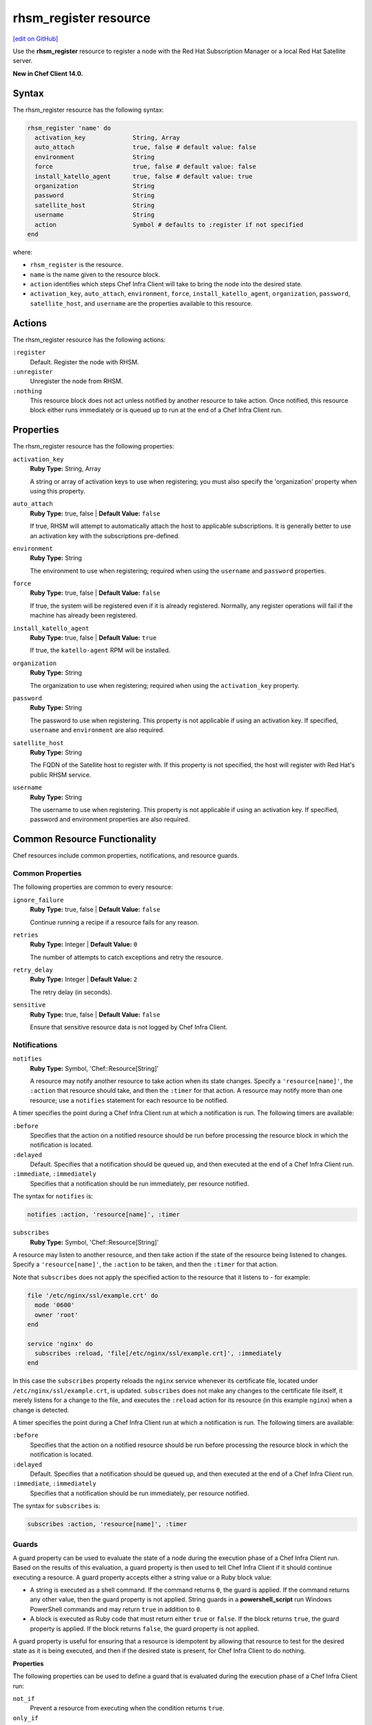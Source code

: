 =====================================================
rhsm_register resource
=====================================================
`[edit on GitHub] <https://github.com/chef/chef-web-docs/blob/master/chef_master/source/resource_rhsm_register.rst>`__

Use the **rhsm_register** resource to register a node with the Red Hat Subscription Manager or a local Red Hat Satellite server.

**New in Chef Client 14.0.**

Syntax
=====================================================
The rhsm_register resource has the following syntax:

.. code-block:: ruby

  rhsm_register 'name' do
    activation_key             String, Array
    auto_attach                true, false # default value: false
    environment                String
    force                      true, false # default value: false
    install_katello_agent      true, false # default value: true
    organization               String
    password                   String
    satellite_host             String
    username                   String
    action                     Symbol # defaults to :register if not specified
  end

where:

* ``rhsm_register`` is the resource.
* ``name`` is the name given to the resource block.
* ``action`` identifies which steps Chef Infra Client will take to bring the node into the desired state.
* ``activation_key``, ``auto_attach``, ``environment``, ``force``, ``install_katello_agent``, ``organization``, ``password``, ``satellite_host``, and ``username`` are the properties available to this resource.

Actions
=====================================================

The rhsm_register resource has the following actions:

``:register``
   Default. Register the node with RHSM.

``:unregister``
   Unregister the node from RHSM.

``:nothing``
   .. tag resources_common_actions_nothing

   This resource block does not act unless notified by another resource to take action. Once notified, this resource block either runs immediately or is queued up to run at the end of a Chef Infra Client run.

   .. end_tag

Properties
=====================================================

The rhsm_register resource has the following properties:

``activation_key``
   **Ruby Type:** String, Array

   A string or array of activation keys to use when registering; you must also specify the 'organization' property when using this property.

``auto_attach``
   **Ruby Type:** true, false | **Default Value:** ``false``

   If true, RHSM will attempt to automatically attach the host to applicable subscriptions. It is generally better to use an activation key with the subscriptions pre-defined.

``environment``
   **Ruby Type:** String

   The environment to use when registering; required when using the ``username`` and ``password`` properties.

``force``
   **Ruby Type:** true, false | **Default Value:** ``false``

   If true, the system will be registered even if it is already registered. Normally, any register operations will fail if the machine has already been registered.

``install_katello_agent``
   **Ruby Type:** true, false | **Default Value:** ``true``

   If true, the ``katello-agent`` RPM will be installed.

``organization``
   **Ruby Type:** String

   The organization to use when registering; required when using the ``activation_key`` property.

``password``
   **Ruby Type:** String

   The password to use when registering. This property is not applicable if using an activation key. If specified, ``username`` and ``environment`` are also required.

``satellite_host``
   **Ruby Type:** String

   The FQDN of the Satellite host to register with. If this property is not specified, the host will register with Red Hat's public RHSM service.

``username``
   **Ruby Type:** String

   The username to use when registering. This property is not applicable if using an activation key. If specified, password and environment properties are also required.

Common Resource Functionality
=====================================================

Chef resources include common properties, notifications, and resource guards.

Common Properties
-----------------------------------------------------

.. tag resources_common_properties

The following properties are common to every resource:

``ignore_failure``
  **Ruby Type:** true, false | **Default Value:** ``false``

  Continue running a recipe if a resource fails for any reason.

``retries``
  **Ruby Type:** Integer | **Default Value:** ``0``

  The number of attempts to catch exceptions and retry the resource.

``retry_delay``
  **Ruby Type:** Integer | **Default Value:** ``2``

  The retry delay (in seconds).

``sensitive``
  **Ruby Type:** true, false | **Default Value:** ``false``

  Ensure that sensitive resource data is not logged by Chef Infra Client.

.. end_tag

Notifications
-----------------------------------------------------

``notifies``
  **Ruby Type:** Symbol, 'Chef::Resource[String]'

  .. tag resources_common_notification_notifies

  A resource may notify another resource to take action when its state changes. Specify a ``'resource[name]'``, the ``:action`` that resource should take, and then the ``:timer`` for that action. A resource may notify more than one resource; use a ``notifies`` statement for each resource to be notified.

  .. end_tag

.. tag resources_common_notification_timers

A timer specifies the point during a Chef Infra Client run at which a notification is run. The following timers are available:

``:before``
   Specifies that the action on a notified resource should be run before processing the resource block in which the notification is located.

``:delayed``
   Default. Specifies that a notification should be queued up, and then executed at the end of a Chef Infra Client run.

``:immediate``, ``:immediately``
   Specifies that a notification should be run immediately, per resource notified.

.. end_tag

.. tag resources_common_notification_notifies_syntax

The syntax for ``notifies`` is:

.. code-block:: ruby

  notifies :action, 'resource[name]', :timer

.. end_tag

``subscribes``
  **Ruby Type:** Symbol, 'Chef::Resource[String]'

.. tag resources_common_notification_subscribes

A resource may listen to another resource, and then take action if the state of the resource being listened to changes. Specify a ``'resource[name]'``, the ``:action`` to be taken, and then the ``:timer`` for that action.

Note that ``subscribes`` does not apply the specified action to the resource that it listens to - for example:

.. code-block:: ruby

 file '/etc/nginx/ssl/example.crt' do
   mode '0600'
   owner 'root'
 end

 service 'nginx' do
   subscribes :reload, 'file[/etc/nginx/ssl/example.crt]', :immediately
 end

In this case the ``subscribes`` property reloads the ``nginx`` service whenever its certificate file, located under ``/etc/nginx/ssl/example.crt``, is updated. ``subscribes`` does not make any changes to the certificate file itself, it merely listens for a change to the file, and executes the ``:reload`` action for its resource (in this example ``nginx``) when a change is detected.

.. end_tag

.. tag resources_common_notification_timers

A timer specifies the point during a Chef Infra Client run at which a notification is run. The following timers are available:

``:before``
   Specifies that the action on a notified resource should be run before processing the resource block in which the notification is located.

``:delayed``
   Default. Specifies that a notification should be queued up, and then executed at the end of a Chef Infra Client run.

``:immediate``, ``:immediately``
   Specifies that a notification should be run immediately, per resource notified.

.. end_tag

.. tag resources_common_notification_subscribes_syntax

The syntax for ``subscribes`` is:

.. code-block:: ruby

   subscribes :action, 'resource[name]', :timer

.. end_tag

Guards
-----------------------------------------------------

.. tag resources_common_guards

A guard property can be used to evaluate the state of a node during the execution phase of a Chef Infra Client run. Based on the results of this evaluation, a guard property is then used to tell Chef Infra Client if it should continue executing a resource. A guard property accepts either a string value or a Ruby block value:

* A string is executed as a shell command. If the command returns ``0``, the guard is applied. If the command returns any other value, then the guard property is not applied. String guards in a **powershell_script** run Windows PowerShell commands and may return ``true`` in addition to ``0``.
* A block is executed as Ruby code that must return either ``true`` or ``false``. If the block returns ``true``, the guard property is applied. If the block returns ``false``, the guard property is not applied.

A guard property is useful for ensuring that a resource is idempotent by allowing that resource to test for the desired state as it is being executed, and then if the desired state is present, for Chef Infra Client to do nothing.

.. end_tag

**Properties**

.. tag resources_common_guards_properties

The following properties can be used to define a guard that is evaluated during the execution phase of a Chef Infra Client run:

``not_if``
  Prevent a resource from executing when the condition returns ``true``.

``only_if``
  Allow a resource to execute only if the condition returns ``true``.

.. end_tag

Examples
=====================================================

**Register a node with RHSM**

.. code-block:: ruby

   rhsm_register 'myhost' do
     activation_key 'ABCD1234'
     organization 'my_org'
   end
